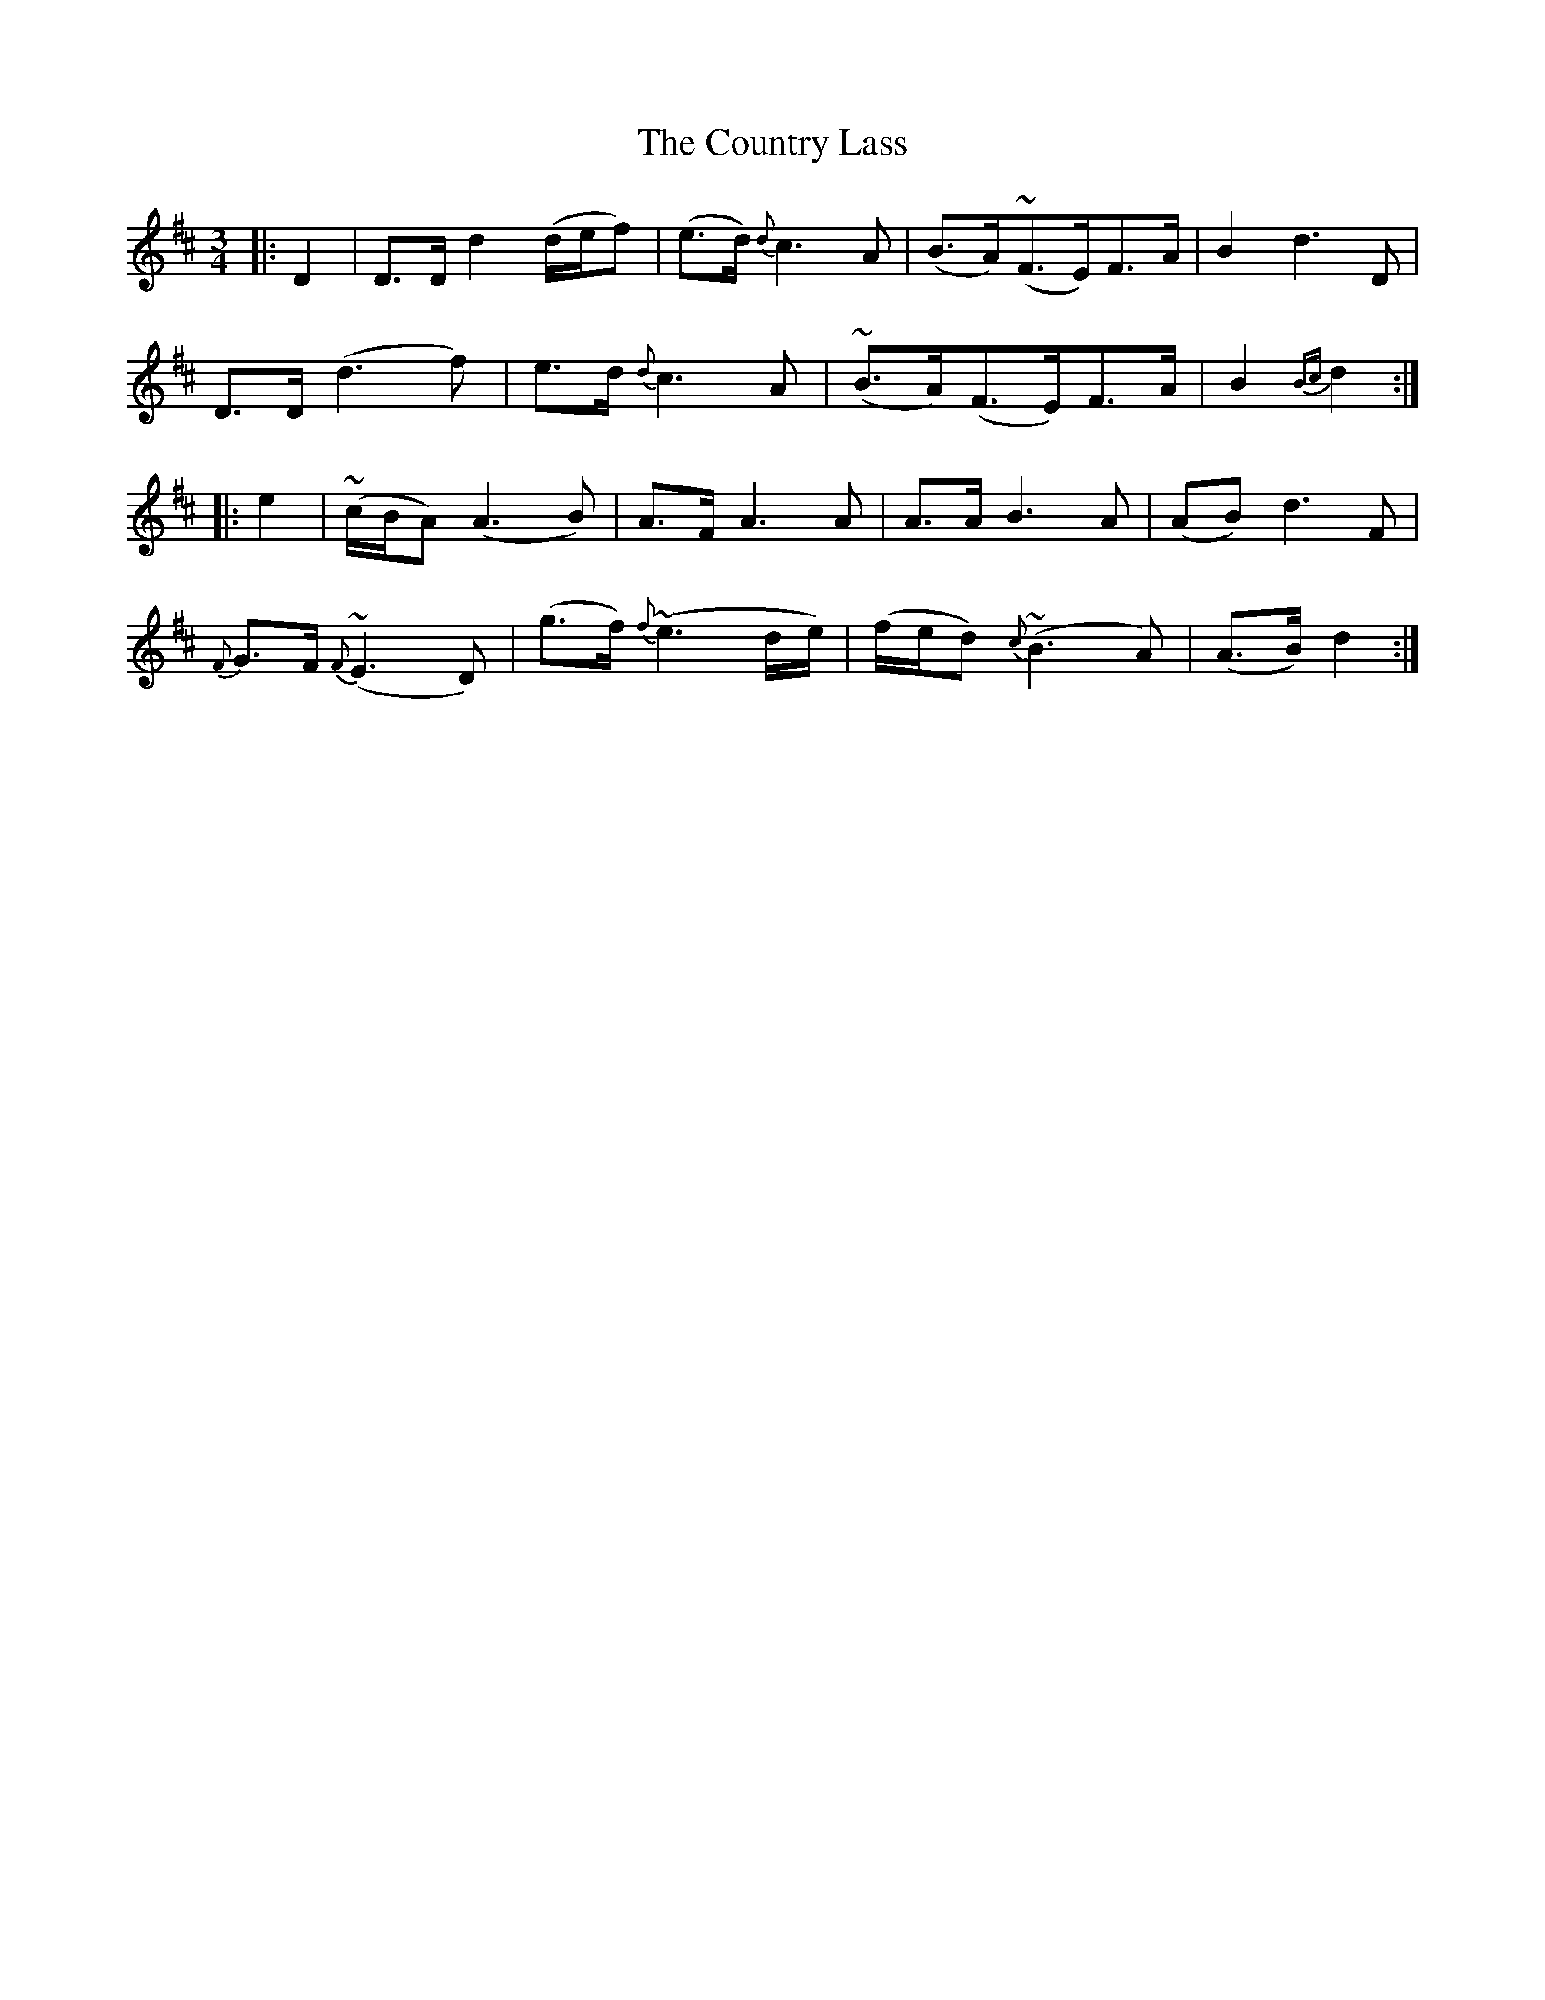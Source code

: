 X: 8362
T: Country Lass, The
R: waltz
M: 3/4
K: Dmajor
|:D2|D>D d2 (d/e/f)|(e>d) {d}c3 A|(B>A)(~F>E)F>A|B2d3D|
D>D (d3f)|e>d {d}c3 A|(~B>A)(F>E)F>A|B2 {Bc}d2:|
|:e2|(~c/B/A) (A3B)|A>FA3A|A>A B3A|(AB) d3F|
{F}G>F {F}(~E3D)|(g>f) {f}~(e3d/e/)|(f/e/d) {c}~(B3A)|(A>B) d2:|

